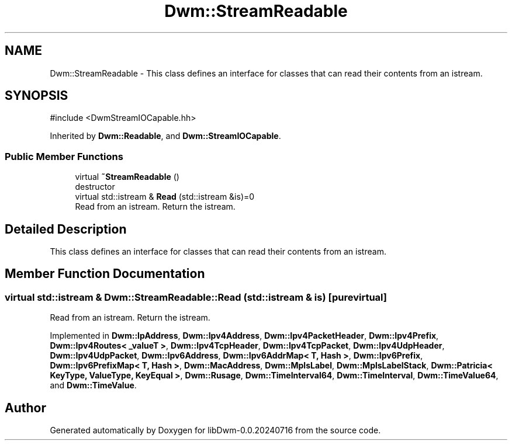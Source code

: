 .TH "Dwm::StreamReadable" 3 "libDwm-0.0.20240716" \" -*- nroff -*-
.ad l
.nh
.SH NAME
Dwm::StreamReadable \- This class defines an interface for classes that can read their contents from an istream\&.  

.SH SYNOPSIS
.br
.PP
.PP
\fR#include <DwmStreamIOCapable\&.hh>\fP
.PP
Inherited by \fBDwm::Readable\fP, and \fBDwm::StreamIOCapable\fP\&.
.SS "Public Member Functions"

.in +1c
.ti -1c
.RI "virtual \fB~StreamReadable\fP ()"
.br
.RI "destructor "
.ti -1c
.RI "virtual std::istream & \fBRead\fP (std::istream &is)=0"
.br
.RI "Read from an istream\&. Return the istream\&. "
.in -1c
.SH "Detailed Description"
.PP 
This class defines an interface for classes that can read their contents from an istream\&. 
.SH "Member Function Documentation"
.PP 
.SS "virtual std::istream & Dwm::StreamReadable::Read (std::istream & is)\fR [pure virtual]\fP"

.PP
Read from an istream\&. Return the istream\&. 
.PP
Implemented in \fBDwm::IpAddress\fP, \fBDwm::Ipv4Address\fP, \fBDwm::Ipv4PacketHeader\fP, \fBDwm::Ipv4Prefix\fP, \fBDwm::Ipv4Routes< _valueT >\fP, \fBDwm::Ipv4TcpHeader\fP, \fBDwm::Ipv4TcpPacket\fP, \fBDwm::Ipv4UdpHeader\fP, \fBDwm::Ipv4UdpPacket\fP, \fBDwm::Ipv6Address\fP, \fBDwm::Ipv6AddrMap< T, Hash >\fP, \fBDwm::Ipv6Prefix\fP, \fBDwm::Ipv6PrefixMap< T, Hash >\fP, \fBDwm::MacAddress\fP, \fBDwm::MplsLabel\fP, \fBDwm::MplsLabelStack\fP, \fBDwm::Patricia< KeyType, ValueType, KeyEqual >\fP, \fBDwm::Rusage\fP, \fBDwm::TimeInterval64\fP, \fBDwm::TimeInterval\fP, \fBDwm::TimeValue64\fP, and \fBDwm::TimeValue\fP\&.

.SH "Author"
.PP 
Generated automatically by Doxygen for libDwm-0\&.0\&.20240716 from the source code\&.
